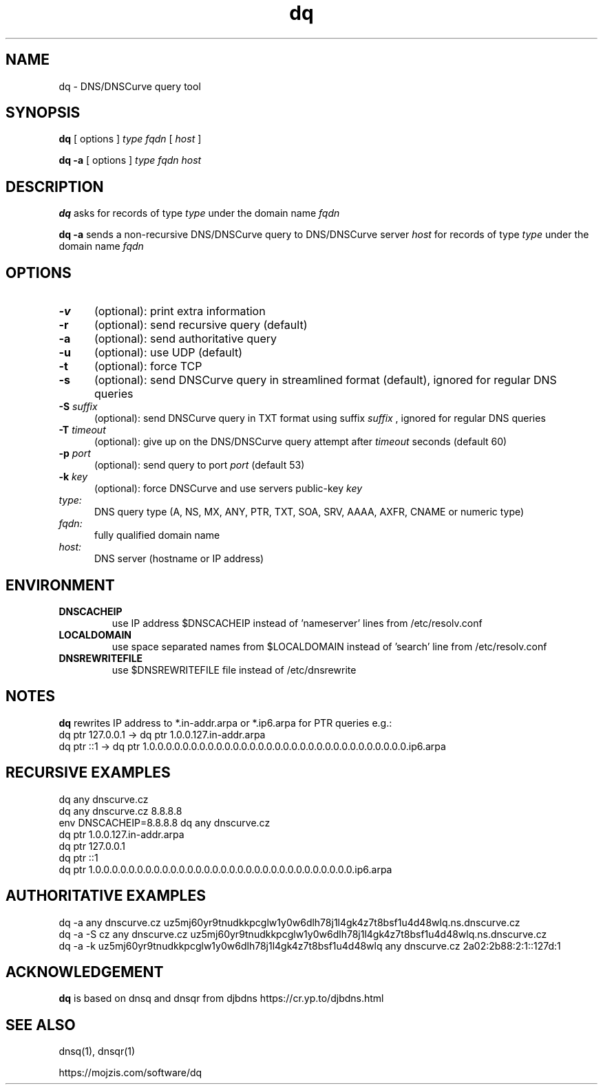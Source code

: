 .TH dq 1
.SH NAME
dq \- DNS/DNSCurve query tool
.SH SYNOPSIS
.B dq
[ options ]
.I type
.I fqdn
[
.I host
]

.B dq -a
[ options ]
.I type
.I fqdn
.I host
.SH DESCRIPTION
.B dq
asks for records of type
.I type
under the domain name
.I fqdn

.B dq -a
sends a non-recursive DNS/DNSCurve query to DNS/DNSCurve server
.I host
for records of type 
.I type
under the domain name 
.I fqdn
.SH OPTIONS
.TP 5
.B \-v
(optional): print extra information
.TP
.B \-r
(optional): send recursive query (default)
.TP
.B \-a
(optional): send authoritative query
.TP
.B \-u
(optional): use UDP (default)
.TP
.B \-t
(optional): force TCP
.TP
.B \-s
(optional): send DNSCurve query in streamlined format (default), ignored for regular DNS queries
.TP
.B \-S \fIsuffix
(optional): send DNSCurve query in TXT format using suffix
.I suffix
, ignored for regular DNS queries
.TP
.B \-T \fItimeout
(optional): give up on the DNS/DNSCurve query attempt after
.I timeout
seconds
(default 60)
.TP
.B \-p \fIport
(optional): send query to port
.I port
(default 53)
.TP
.B \-k \fIkey
(optional): force DNSCurve and use servers public-key
.I key
.TP
.I type:
DNS query type (A, NS, MX, ANY, PTR, TXT, SOA, SRV, AAAA, AXFR, CNAME or numeric type)
.TP
.I fqdn:
fully qualified domain name
.TP
.I host:
DNS server (hostname or IP address)
.SH ENVIRONMENT
.TP
.B DNSCACHEIP
use IP address $DNSCACHEIP instead of 'nameserver' lines from /etc/resolv.conf
.TP
.B LOCALDOMAIN
use space separated names from $LOCALDOMAIN instead of 'search' line from /etc/resolv.conf
.TP
.B DNSREWRITEFILE
use $DNSREWRITEFILE file instead of /etc/dnsrewrite
.SH NOTES
.B dq
rewrites IP address to *.in-addr.arpa or *.ip6.arpa for PTR queries e.g.:
 dq ptr 127.0.0.1 -> dq ptr 1.0.0.127.in-addr.arpa
 dq ptr ::1 -> dq ptr 1.0.0.0.0.0.0.0.0.0.0.0.0.0.0.0.0.0.0.0.0.0.0.0.0.0.0.0.0.0.0.0.ip6.arpa
.SH RECURSIVE EXAMPLES
 dq any dnscurve.cz
 dq any dnscurve.cz 8.8.8.8
 env DNSCACHEIP=8.8.8.8 dq any dnscurve.cz
 dq ptr 1.0.0.127.in-addr.arpa
 dq ptr 127.0.0.1
 dq ptr ::1
 dq ptr 1.0.0.0.0.0.0.0.0.0.0.0.0.0.0.0.0.0.0.0.0.0.0.0.0.0.0.0.0.0.0.0.ip6.arpa
.SH AUTHORITATIVE EXAMPLES
 dq -a any dnscurve.cz uz5mj60yr9tnudkkpcglw1y0w6dlh78j1l4gk4z7t8bsf1u4d48wlq.ns.dnscurve.cz
 dq -a -S cz any dnscurve.cz uz5mj60yr9tnudkkpcglw1y0w6dlh78j1l4gk4z7t8bsf1u4d48wlq.ns.dnscurve.cz
 dq -a -k uz5mj60yr9tnudkkpcglw1y0w6dlh78j1l4gk4z7t8bsf1u4d48wlq any dnscurve.cz 2a02:2b88:2:1::127d:1
.SH ACKNOWLEDGEMENT
.B dq 
is based on dnsq and dnsqr from djbdns https://cr.yp.to/djbdns.html
.SH SEE ALSO
dnsq(1),
dnsqr(1)

https://mojzis.com/software/dq
